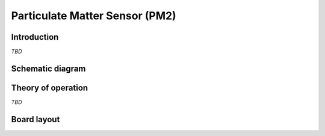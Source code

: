 Particulate Matter Sensor (PM2)
===============================

.. image:: /images/ESDK-PM2.jpg
   :alt: ESDK PM2 board

Introduction
------------

*TBD*

Schematic diagram
-----------------

.. image:: /images/ESDK-PM2-schematic.jpg
   :alt: ESDK PM2 schematic diagram

Theory of operation
-------------------

*TBD*

Board layout
------------

.. image:: /images/ESDK-PM2-layout.jpg
   :alt: ESDK PM2 board layout

